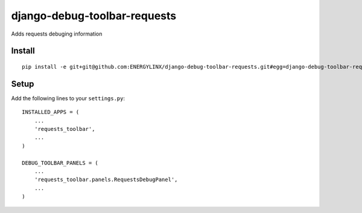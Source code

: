 django-debug-toolbar-requests
=============================
Adds requests debuging information


Install
-------
::

    pip install -e git+git@github.com:ENERGYLINX/django-debug-toolbar-requests.git#egg=django-debug-toolbar-requests


Setup
-----
Add the following lines to your ``settings.py``::

   INSTALLED_APPS = (
       ...
       'requests_toolbar',
       ...
   )

   DEBUG_TOOLBAR_PANELS = (
       ...
       'requests_toolbar.panels.RequestsDebugPanel',
       ...
   )

